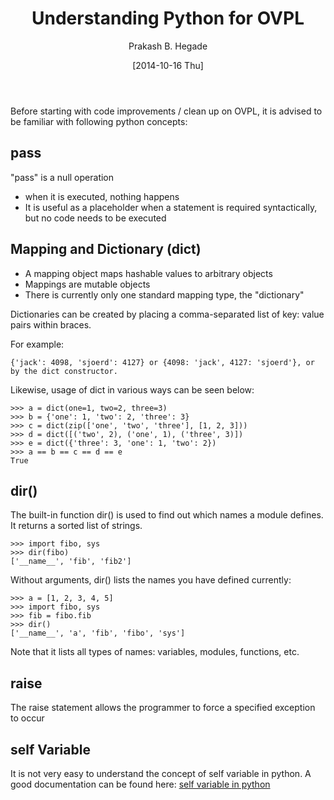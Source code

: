 #+Title: Understanding Python for OVPL
#+Author: Prakash B. Hegade
#+Date: [2014-10-16 Thu]

Before starting with code improvements / clean up on OVPL, it is advised to be familiar with following python concepts:

** pass
"pass" is a null operation
- when it is executed, nothing happens
- It is useful as a placeholder when a statement is required syntactically, but no code needs to be executed

** Mapping and Dictionary (dict)
- A mapping object maps hashable values to arbitrary objects
- Mappings are mutable objects
- There is currently only one standard mapping type, the "dictionary"

Dictionaries can be created by placing a comma-separated list of key: value pairs within braces.

For example:
#+BEGIN_example
{'jack': 4098, 'sjoerd': 4127} or {4098: 'jack', 4127: 'sjoerd'}, or by the dict constructor.
#+END_example

Likewise, usage of dict in various ways can be seen below:
#+BEGIN_example
>>> a = dict(one=1, two=2, three=3)
>>> b = {'one': 1, 'two': 2, 'three': 3}
>>> c = dict(zip(['one', 'two', 'three'], [1, 2, 3]))
>>> d = dict([('two', 2), ('one', 1), ('three', 3)])
>>> e = dict({'three': 3, 'one': 1, 'two': 2})
>>> a == b == c == d == e
True
#+END_example


** dir()

The built-in function dir() is used to find out which names a module defines. It returns a sorted list of strings.
#+BEGIN_example
    >>> import fibo, sys
    >>> dir(fibo)
    ['__name__', 'fib', 'fib2']
#+END_example


Without arguments, dir() lists the names you have defined currently:
#+BEGIN_example
    >>> a = [1, 2, 3, 4, 5]
    >>> import fibo, sys
    >>> fib = fibo.fib
    >>> dir()
    ['__name__', 'a', 'fib', 'fibo', 'sys']
#+END_example
Note that it lists all types of names: variables, modules, functions, etc. 

** raise
The raise statement allows the programmer to force a specified exception to occur

** self Variable
It is not very easy to understand the concept of self variable in python. A good documentation can be found here: [[http://freepythontips.wordpress.com/2013/08/07/the-self-variable-in-python-explained/][self variable in python]]
